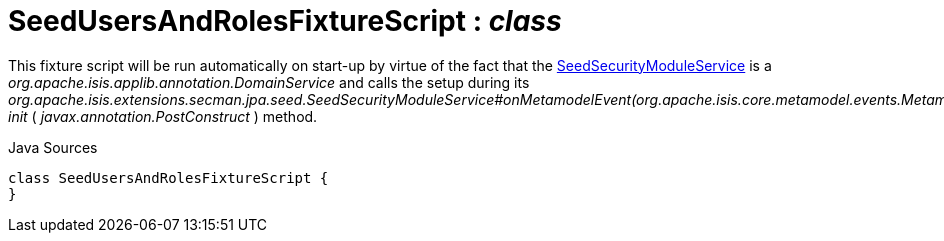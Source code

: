 = SeedUsersAndRolesFixtureScript : _class_
:Notice: Licensed to the Apache Software Foundation (ASF) under one or more contributor license agreements. See the NOTICE file distributed with this work for additional information regarding copyright ownership. The ASF licenses this file to you under the Apache License, Version 2.0 (the "License"); you may not use this file except in compliance with the License. You may obtain a copy of the License at. http://www.apache.org/licenses/LICENSE-2.0 . Unless required by applicable law or agreed to in writing, software distributed under the License is distributed on an "AS IS" BASIS, WITHOUT WARRANTIES OR  CONDITIONS OF ANY KIND, either express or implied. See the License for the specific language governing permissions and limitations under the License.

This fixture script will be run automatically on start-up by virtue of the fact that the xref:system:generated:index/extensions/secman/jpa/seed/SeedSecurityModuleService.adoc[SeedSecurityModuleService] is a _org.apache.isis.applib.annotation.DomainService_ and calls the setup during its _org.apache.isis.extensions.secman.jpa.seed.SeedSecurityModuleService#onMetamodelEvent(org.apache.isis.core.metamodel.events.MetamodelEvent) init_ ( _javax.annotation.PostConstruct_ ) method.

.Java Sources
[source,java]
----
class SeedUsersAndRolesFixtureScript {
}
----

